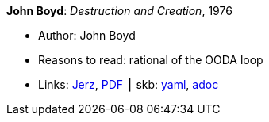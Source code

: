 //
// This file was generated by SKB-Dashboard, task 'lib-yaml2src'
// - on Wednesday November  7 at 00:23:13
// - skb-dashboard: https://www.github.com/vdmeer/skb-dashboard
//

*John Boyd*: _Destruction and Creation_, 1976

* Author: John Boyd
* Reasons to read: rational of the OODA loop
* Links:
      link:http://www.johnljerz.com/superduper/tlxdownloadsiteMAIN/id354.html[Jerz],
      link:http://www.goalsys.com/books/documents/DESTRUCTION_AND_CREATION.pdf[PDF]
    ┃ skb:
        https://github.com/vdmeer/skb/tree/master/data/library/unpublished/1970/boyd-1976-dac.yaml[yaml],
        https://github.com/vdmeer/skb/tree/master/data/library/unpublished/1970/boyd-1976-dac.adoc[adoc]

